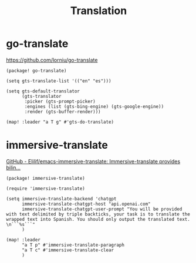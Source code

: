 #+title: Translation

* go-translate
:RESOURCES:
https://github.com/lorniu/go-translate
:END:

#+begin_src elisp :noweb-ref packaages
(package! go-translate)
#+end_src

#+begin_src elisp :noweb-ref configs
(setq gts-translate-list '(("en" "es")))

(setq gts-default-translator
      (gts-translator
       :picker (gts-prompt-picker)
       :engines (list (gts-bing-engine) (gts-google-engine))
       :render (gts-buffer-render)))

(map! :leader "a T g" #'gts-do-translate)
#+end_src


* immersive-translate
:RESOURCES:
[[https://github.com/Elilif/emacs-immersive-translate][GitHub - Elilif/emacs-immersive-translate: Immersive-translate provides bilin...]]
:END:

#+begin_src elisp :noweb-ref packaages
(package! immersive-translate)
#+end_src

#+begin_src elisp :noweb-ref configs
(require 'immersive-translate)

(setq immersive-translate-backend 'chatgpt
      immersive-translate-chatgpt-host "api.openai.com"
      immersive-translate-chatgpt-user-prompt "You will be provided with text delimited by triple backticks, your task is to translate the wrapped text into Spanish. You should only output the translated text. \n```%s```"
      )

(map! :leader
      "a T p" #'immersive-translate-paragraph
      "a T c" #'immersive-translate-clear
      )
#+end_src
